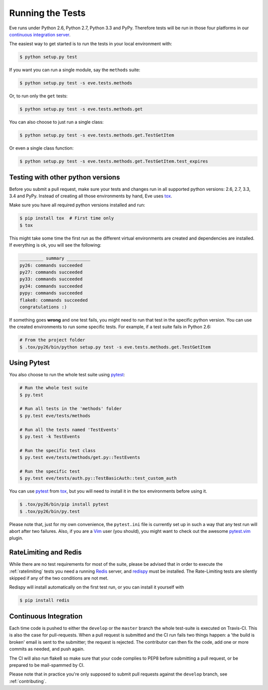 Running the Tests 
=================
Eve runs under Python 2.6, Python 2.7, Python 3.3 and PyPy. Therefore tests
will be run in those four platforms in our `continuous integration server`_.

The easiest way to get started is to run the tests in your local environment
with:

.. code-block:: console

   $ python setup.py test 

If you want you can run a single module, say the ``methods`` suite:

.. code-block:: console

   $ python setup.py test -s eve.tests.methods

Or, to run only the ``get`` tests:

.. code-block:: console

   $ python setup.py test -s eve.tests.methods.get

You can also choose to just run a single class:

.. code-block:: console

   $ python setup.py test -s eve.tests.methods.get.TestGetItem

Or even a single class function:

.. code-block:: console

   $ python setup.py test -s eve.tests.methods.get.TestGetItem.test_expires


Testing with other python versions
----------------------------------
Before you submit a pull request, make sure your tests and changes run in
all supported python versions: 2.6, 2.7, 3.3, 3.4 and PyPy. Instead of creating all
those environments by hand, Eve uses tox_.

Make sure you have all required python versions installed and run:

.. code-block:: console

   $ pip install tox  # First time only
   $ tox

This might take some time the first run as the different virtual environments
are created and dependencies are installed. If everything is ok, you will see
the following:

.. code-block:: console

    _________ summary _________
    py26: commands succeeded
    py27: commands succeeded
    py33: commands succeeded
    py34: commands succeeded
    pypy: commands succeeded
    flake8: commands succeeded
    congratulations :)

If something goes **wrong** and one test fails, you might need to run that test
in the specific python version. You can use the created environments to run
some specific tests. For example, if a test suite fails in Python 2.6:

.. code-block:: console

    # From the project folder
    $ .tox/py26/bin/python setup.py test -s eve.tests.methods.get.TestGetItem

Using Pytest
-------------
You also choose to run the whole test suite using pytest_:

.. code-block:: console
    
    # Run the whole test suite
    $ py.test                

    # Run all tests in the 'methods' folder
    $ py.test eve/tests/methods       

    # Run all the tests named 'TestEvents'
    $ py.test -k TestEvents   

    # Run the specific test class
    $ py.test eve/tests/methods/get.py::TestEvents 

    # Run the specific test
    $ py.test eve/tests/auth.py::TestBasicAuth::test_custom_auth


You can use pytest_ from tox_, but you will need to install it in the tox
environments before using it.

.. code-block:: console

    $ .tox/py26/bin/pip install pytest
    $ .tox/py26/bin/py.test

Please note that, just for my own convenience, the ``pytest.ini`` file is
currently set up in such a way that any test run will abort after two failures.
Also, if you are a Vim_ user (you should), you might want to check out the awesome
pytest.vim_ plugin.


RateLimiting and Redis
----------------------
While there are no test requirements for most of the suite, please be advised
that in order to execute the :ref:`ratelimiting` tests you need a running
Redis_ server, and redispy_ must be installed. The Rate-Limiting tests are
silently skipped if any of the two conditions are not met. 

Redispy will install automatically on the first test run, or you can install it
yourself with 

.. code-block:: console

    $ pip install redis
    
Continuous Integration
----------------------
Each time code is pushed to either the ``develop`` or the ``master``  branch
the whole test-suite is executed on Travis-CI. This is also the case for
pull-requests. When a pull request is submitted and the CI run fails two things
happen: a 'the build is broken' email is sent to the submitter; the request is
rejected.  The contributor can then fix the code, add one or more commits as
needed, and push again.

The CI will also run flake8 so make sure that your code complies to PEP8 before
submitting a pull request, or be prepared to be mail-spammed by CI.

Please note that in practice you're only supposed to submit pull requests
against the ``develop`` branch, see :ref:`contributing`.

.. _`continuous integration server`: https://travis-ci.org/nicolaiarocci/eve/
.. _tox: http://tox.readthedocs.org/en/latest/
.. _Redis:  http://redis.io/
.. _redispy: https://github.com/andymccurdy/redis-py
.. _simple: http://redis.io/topics/quickstart
.. _pytest: http://pytest.org
.. _pytest.vim: https://github.com/alfredodeza/pytest.vim
.. _Vim: http://en.wikipedia.org/wiki/Vim_(text_editor)
